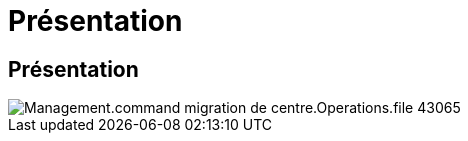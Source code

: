 = Présentation
:allow-uri-read: 




== Présentation

image::Management.command_center.operations.file_migration-43065.png[Management.command migration de centre.Operations.file 43065]
